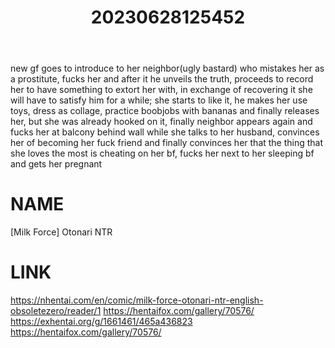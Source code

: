 :PROPERTIES:
:ID:       e62f1643-216a-432b-87cf-ec4ad71410c5
:END:
#+title: 20230628125452
#+filetags: :doujin:color:fav:
new gf goes to introduce to her neighbor(ugly bastard) who mistakes her as a prostitute, fucks her and after it he unveils the truth, proceeds to record her to have something to extort her with, in exchange of recovering it she will have to satisfy him for a while; she starts to like it, he makes her use toys, dress as collage, practice boobjobs with bananas and finally releases her, but she was already hooked on it, finally neighbor appears again and fucks her at balcony behind wall while she talks to her husband, convinces her of becoming her fuck friend and finally convinces her that the thing that she loves the most is cheating on her bf, fucks her next to her sleeping bf and gets her pregnant
* NAME
[Milk Force] Otonari NTR
* LINK
https://nhentai.com/en/comic/milk-force-otonari-ntr-english-obsoletezero/reader/1
https://hentaifox.com/gallery/70576/
https://exhentai.org/g/1661461/465a436823
https://hentaifox.com/gallery/70576/

